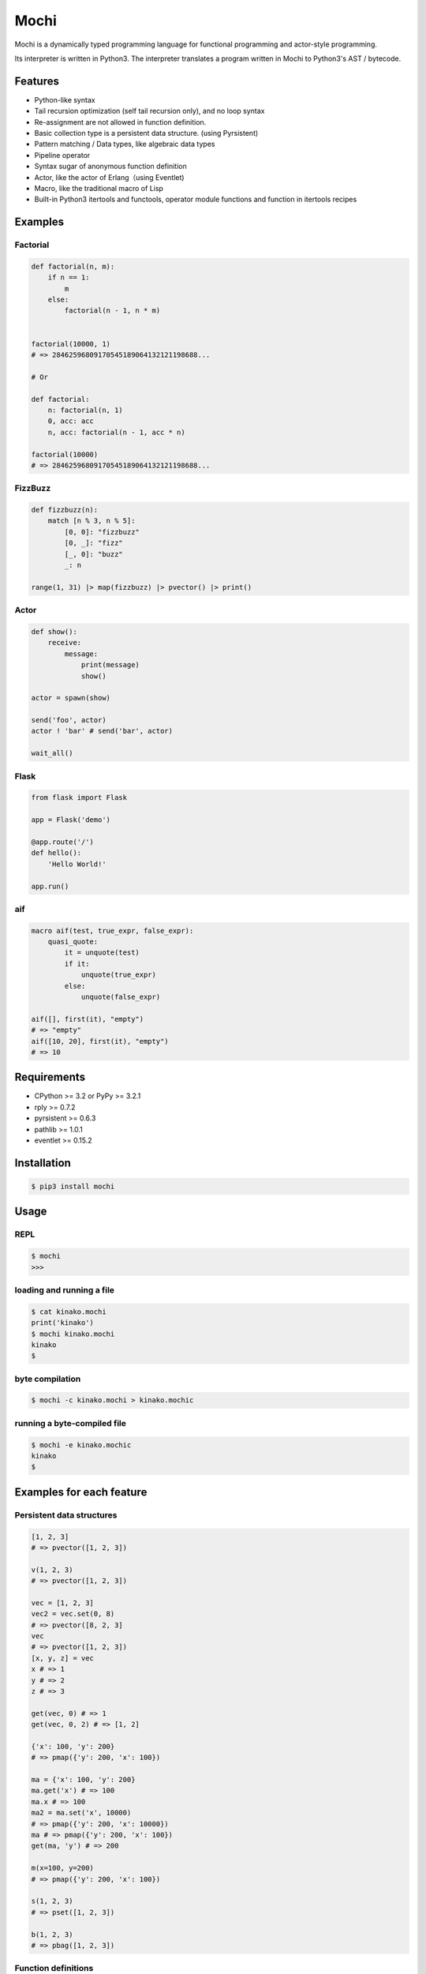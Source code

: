 Mochi
=====

Mochi is a dynamically typed programming language for functional
programming and actor-style programming.

Its interpreter is written in Python3. The interpreter translates a
program written in Mochi to Python3's AST / bytecode.

Features
--------

-  Python-like syntax
-  Tail recursion optimization (self tail recursion only), and no loop
   syntax
-  Re-assignment are not allowed in function definition.
-  Basic collection type is a persistent data structure. (using
   Pyrsistent)
-  Pattern matching / Data types, like algebraic data types
-  Pipeline operator
-  Syntax sugar of anonymous function definition
-  Actor, like the actor of Erlang（using Eventlet)
-  Macro, like the traditional macro of Lisp
-  Built-in Python3 itertools and functools, operator module functions
   and function in itertools recipes

Examples
--------

Factorial
~~~~~~~~~

.. code:: python

    def factorial(n, m):
        if n == 1:
            m
        else:
            factorial(n - 1, n * m)


    factorial(10000, 1)
    # => 28462596809170545189064132121198688...

    # Or

    def factorial:
        n: factorial(n, 1)
        0, acc: acc
        n, acc: factorial(n - 1, acc * n)
        
    factorial(10000)
    # => 28462596809170545189064132121198688...

FizzBuzz
~~~~~~~~

.. code:: python

    def fizzbuzz(n):
        match [n % 3, n % 5]:
            [0, 0]: "fizzbuzz"
            [0, _]: "fizz"
            [_, 0]: "buzz"
            _: n

    range(1, 31) |> map(fizzbuzz) |> pvector() |> print()

Actor
~~~~~

.. code:: python

    def show():
        receive:
            message:
                print(message)
                show()

    actor = spawn(show)

    send('foo', actor)
    actor ! 'bar' # send('bar', actor)

    wait_all()

Flask
~~~~~

.. code:: python

    from flask import Flask

    app = Flask('demo')

    @app.route('/')
    def hello():
        'Hello World!'

    app.run()

aif
~~~

.. code:: python

    macro aif(test, true_expr, false_expr):
        quasi_quote:
            it = unquote(test)
            if it:
                unquote(true_expr)
            else:
                unquote(false_expr)

    aif([], first(it), "empty")
    # => "empty"
    aif([10, 20], first(it), "empty")
    # => 10

Requirements
------------

-  CPython >= 3.2 or PyPy >= 3.2.1
-  rply >= 0.7.2
-  pyrsistent >= 0.6.3
-  pathlib >= 1.0.1
-  eventlet >= 0.15.2

Installation
------------

.. code:: sh

    $ pip3 install mochi

Usage
-----

REPL
~~~~

.. code:: sh

    $ mochi
    >>>

loading and running a file
~~~~~~~~~~~~~~~~~~~~~~~~~~

.. code:: sh

    $ cat kinako.mochi
    print('kinako')
    $ mochi kinako.mochi
    kinako
    $

byte compilation
~~~~~~~~~~~~~~~~

.. code:: sh

    $ mochi -c kinako.mochi > kinako.mochic

running a byte-compiled file
~~~~~~~~~~~~~~~~~~~~~~~~~~~~

.. code:: sh

    $ mochi -e kinako.mochic
    kinako
    $

Examples for each feature
-------------------------

Persistent data structures
~~~~~~~~~~~~~~~~~~~~~~~~~~

.. code:: python

    [1, 2, 3]
    # => pvector([1, 2, 3])

    v(1, 2, 3)
    # => pvector([1, 2, 3])

    vec = [1, 2, 3]
    vec2 = vec.set(0, 8)
    # => pvector([8, 2, 3]
    vec
    # => pvector([1, 2, 3])
    [x, y, z] = vec
    x # => 1
    y # => 2
    z # => 3

    get(vec, 0) # => 1
    get(vec, 0, 2) # => [1, 2]

    {'x': 100, 'y': 200}
    # => pmap({'y': 200, 'x': 100})

    ma = {'x': 100, 'y': 200}
    ma.get('x') # => 100
    ma.x # => 100
    ma2 = ma.set('x', 10000)
    # => pmap({'y': 200, 'x': 10000})
    ma # => pmap({'y': 200, 'x': 100})
    get(ma, 'y') # => 200

    m(x=100, y=200)
    # => pmap({'y': 200, 'x': 100})

    s(1, 2, 3)
    # => pset([1, 2, 3])

    b(1, 2, 3)
    # => pbag([1, 2, 3])

Function definitions
~~~~~~~~~~~~~~~~~~~~

.. code:: python

    def hoge(x):
        hoge + str(x)

    hoge(3)
    # => hoge3

Pattern matching
~~~~~~~~~~~~~~~~

.. code:: python

    lis = [1, 2, 3]

    match lis:
        [1, 2, x]: x
        _: None
    # => 3

    match lis:
        [1, &rest]: rest
        _: None

    # => pvector (2, 3)

    foo_map = {'foo' : 'bar'}

    match foo_map:
        {'foo' : value}: value
        _: None
    # => 'bar'

    match 10:
        int(x): 'int'
        float(x): 'float'
        str(x): 'str'
        bool(x): 'bool'
        _: 'other'
    # => 'int'

    match [1, 2, 3]:
        [1, str(x), 3]: 'str'
        [1, int(x), 3]: 'int'
        _: 'other'
    # => 'int'

Records
~~~~~~~

.. code:: python

    record Mochi
    record AnkoMochi(anko) < Mochi
    record KinakoMochi(kinako) < Mochi

    anko_mochi = AnkoMochi(anko=3)

    isinstance(anko_mochi, Mochi)
    # => True
    isinstance(anko_mochi, AnkoMochi)
    # => True
    isinstance(anko_mochi, KinakoMochi)
    # => False

    match anko_mochi:
        KinakoMochi(kinako): 'kinako ' * kinako + ' mochi'
        AnkoMochi(anko): 'anko ' * anko + 'mochi'
        Mochi(_): 'mochi'
    # => 'anko anko anko mochi'


    record Person(name, age):
        def show(self):
            print(self.name + ': ' + self.age)

    foo = Person('foo', '32')
    foo.show()
    # -> foo: 32

Bindings
~~~~~~~~

.. code:: python

    x = 3000
    # => 3000

    [a, b] = [1, 2]
    a
    # => 1
    b
    # => 2

    [c, &d] = [1, 2, 3]
    c
    # => 1
    d
    # => pvector([2, 3])

Data types, like algebraic data types
~~~~~~~~~~~~~~~~~~~~~~~~~~~~~~~~~~~~~

.. code:: python

    data Point:
        Point2D(x, y)
        Point3D(x, y, z)

    # The meaning of the above is the same as the meaning of the following.
    # record Point
    # record Point2D(x, y) < Point
    # record Point3D(x, y, z) < Point

    p1 = Point2D(x=1, y=2)
    # => Point2D(x=1, y=2)

    p2 = Point2D(3, 4)
    # => Point2D(x=3, y=4)

    p1.x
    # => 1

Pattern-matching function definitions
~~~~~~~~~~~~~~~~~~~~~~~~~~~~~~~~~~~~~

.. code:: python

    data Point:
        Point2D(x, y)
        Point3D(x, y, z)

    def offset:
        Point2D(x1, y1), Point2D(x2, y2):
            Point2D(x1 + x2, y1 + y2)
        Point3D(x1, y1, z1), Point3D(x2, y2, z2):
            Point3D(x1 + x2, y1 + y2, z1 + z2)
        _: None

    offset(Point2D(1, 2), Point2D(3, 4))
    # => Point2D(x=4, y=6)
    offset(Point3D(1, 2, 3), Point3D(4, 5, 6))
    # => Point3D(x=5, y=7, z=9)

    def show:
        int(x), message: print('int', x, message)
        float(x), message: print('float', x, message)
        _: None

    show(1.0, 'msg')
    # -> float 1.0 msg
    # => None

Anonymous function
~~~~~~~~~~~~~~~~~~

.. code:: python

    # Arrow expression.
    add = (x, y) -> x + y
    add(1, 2)
    # => 3

    add = -> $1 + $2
    add(1, 2)
    # => 3

    foo = (x, y) ->
        if x == 0:
            y
        else:
            x

    foo(1, 2)
    # => 1

    foo(0, 2)
    # => 2

    pvector(map(-> $1 * 2, [1, 2, 3]))
    # => pvector([2, 4, 6])

Pipeline operator
~~~~~~~~~~~~~~~~~

.. code:: python

    add = -> $1 + $2
    2 |> add(10) |> add(12)
    # => 24
    None |>? add(10) |>? add(12)
    # => None

Lazy sequences
~~~~~~~~~~~~~~

.. code:: python

    def fizzbuzz(n):
        match [n % 3, n % 5]:
            [0, 0]: "fizzbuzz"
            [0, _]: "fizz"
            [_, 0]: "buzz"
            _: n


    result = range(1, 31) |> map(fizzbuzz)
    pvector(result)
    # => pvector([1, 2, fizz, 4, 'buzz', 'fizz', 7, 8, 'fizz', 'buzz', 11, 'fizz', 13, 14, 'fizzbuzz', 16, 17, 'fizz', 19, 'buzz', 'fizz', 22, 23, 'fizz', 'buzz', 26, 'fizz', 28, 29, 'fizzbuzz'])
    pvector(result)
    # => pvector([])
    pvector(result)
    # => pvector([])


    # Iterator -> lazyseq
    lazy_result = range(1, 31) |> map(fizzbuzz) |> lazyseq()
    pvector(lazy_result)
    # => pvector([1, 2, fizz, 4, 'buzz', 'fizz', 7, 8, 'fizz', 'buzz', 11, 'fizz', 13, 14, 'fizzbuzz', 16, 17, 'fizz', 19, 'buzz', 'fizz', 22, 23, 'fizz', 'buzz', 26, 'fizz', 28, 29, 'fizzbuzz'])
    pvector(lazy_result)
    # => pvector([1, 2, fizz, 4, 'buzz', 'fizz', 7, 8, 'fizz', 'buzz', 11, 'fizz', 13, 14, 'fizzbuzz', 16, 17, 'fizz', 19, 'buzz', 'fizz', 22, 23, 'fizz', 'buzz', 26, 'fizz', 28, 29, 'fizzbuzz'])
    pvector(lazy_result)
    # => pvector([1, 2, fizz, 4, 'buzz', 'fizz', 7, 8, 'fizz', 'buzz', 11, 'fizz', 13, 14, 'fizzbuzz', 16, 17, 'fizz', 19, 'buzz', 'fizz', 22, 23, 'fizz', 'buzz', 26, 'fizz', 28, 29, 'fizzbuzz'])

Including a file at compile time
~~~~~~~~~~~~~~~~~~~~~~~~~~~~~~~~

.. code:: sh

    $ cat anko.mochi
    x = 10000
    y = 20000

.. code:: python

    require 'anko.mochi'
    x
    # => 10000

    x = 30000

    require 'anko.mochi' # include once at compile time
    x
    # => 30000

Module
~~~~~~

.. code:: python

    module Math:
        export add, sub
        
        def add(x, y):
            x + y
        
        def sub(x, y):
            x - y

    Math.add(1, 2)
    # => 3

.. code:: sh

    $ cat foobar.mochi
    foo = 'foo'
    bar = 'bar'

.. code:: python

    require 'foobar.mochi'
    [foo, bar]
    # => pvector(['foo', 'bar'])

    foo = 'foofoofoo'

    module X:
        export foobar
        require 'foobar.mochi'
        def foobar:
            [foo, bar]

    X.foobar()
    # => pvector(['foo', 'bar'])

    [foo, bar]
    # => pvector(['foofoofoo', 'bar'])

TODO
----

-  Documentation
-  Improvement of parsing
-  Support class definition

License
-------

MIT License

Author
------

[i2y] (https://github.com/i2y)
